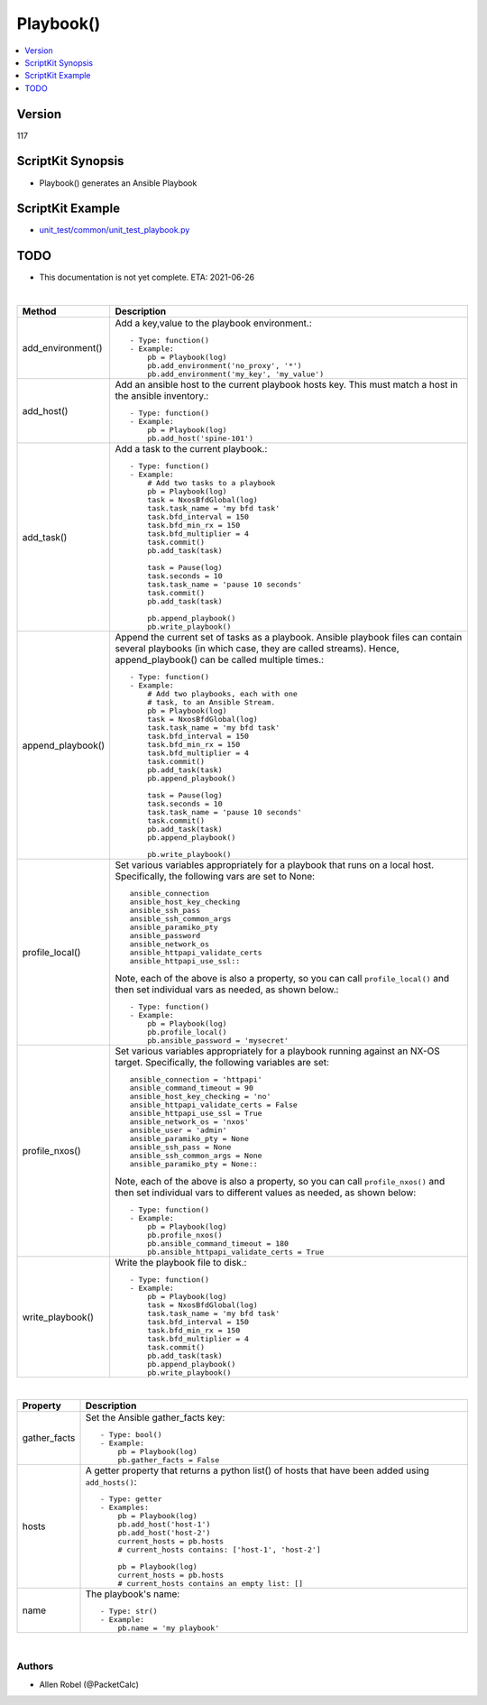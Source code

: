***********************************
Playbook()
***********************************

.. contents::
   :local:
   :depth: 1

Version
-------
117

ScriptKit Synopsis
------------------
- Playbook() generates an Ansible Playbook

ScriptKit Example
-----------------
- `unit_test/common/unit_test_playbook.py <https://github.com/allenrobel/ask/blob/main/unit_test/common/unit_test_playbook.py>`_

TODO
----
- This documentation is not yet complete.  ETA: 2021-06-26 

|

========================    ============================================
Method                      Description
========================    ============================================
add_environment()           Add a key,value to the playbook environment.::

                                - Type: function()
                                - Example:
                                    pb = Playbook(log)
                                    pb.add_environment('no_proxy', '*')
                                    pb.add_environment('my_key', 'my_value')

add_host()                  Add an ansible host to the current playbook
                            hosts key.  This must match a host in the
                            ansible inventory.::

                                - Type: function()
                                - Example:
                                    pb = Playbook(log)
                                    pb.add_host('spine-101')

add_task()                  Add a task to the current playbook.::

                                - Type: function()
                                - Example:
                                    # Add two tasks to a playbook
                                    pb = Playbook(log)
                                    task = NxosBfdGlobal(log)
                                    task.task_name = 'my bfd task'
                                    task.bfd_interval = 150
                                    task.bfd_min_rx = 150
                                    task.bfd_multiplier = 4
                                    task.commit()
                                    pb.add_task(task)

                                    task = Pause(log)
                                    task.seconds = 10
                                    task.task_name = 'pause 10 seconds'
                                    task.commit()
                                    pb.add_task(task)

                                    pb.append_playbook()
                                    pb.write_playbook()

append_playbook()           Append the current set of tasks as a playbook.
                            Ansible playbook files can contain several 
                            playbooks (in which case, they are called
                            streams).  Hence, append_playbook() can be
                            called multiple times.::

                                - Type: function()
                                - Example:
                                    # Add two playbooks, each with one
                                    # task, to an Ansible Stream.
                                    pb = Playbook(log)
                                    task = NxosBfdGlobal(log)
                                    task.task_name = 'my bfd task'
                                    task.bfd_interval = 150
                                    task.bfd_min_rx = 150
                                    task.bfd_multiplier = 4
                                    task.commit()
                                    pb.add_task(task)
                                    pb.append_playbook()

                                    task = Pause(log)
                                    task.seconds = 10
                                    task.task_name = 'pause 10 seconds'
                                    task.commit()
                                    pb.add_task(task)
                                    pb.append_playbook()

                                    pb.write_playbook()

profile_local()             Set various variables appropriately for
                            a playbook that runs on a local host.
                            Specifically, the following vars are set
                            to None::

                                ansible_connection
                                ansible_host_key_checking
                                ansible_ssh_pass
                                ansible_ssh_common_args
                                ansible_paramiko_pty
                                ansible_password
                                ansible_network_os
                                ansible_httpapi_validate_certs
                                ansible_httpapi_use_ssl::

                            Note, each of the above is
                            also a property, so you can call
                            ``profile_local()`` and then set individual
                            vars as needed, as shown below.::

                                - Type: function()
                                - Example:
                                    pb = Playbook(log)
                                    pb.profile_local()
                                    pb.ansible_password = 'mysecret'

profile_nxos()              Set various variables appropriately for a
                            playbook running against an NX-OS target.
                            Specifically, the following variables are
                            set::

                                ansible_connection = 'httpapi'
                                ansible_command_timeout = 90
                                ansible_host_key_checking = 'no'
                                ansible_httpapi_validate_certs = False
                                ansible_httpapi_use_ssl = True
                                ansible_network_os = 'nxos'
                                ansible_user = 'admin'
                                ansible_paramiko_pty = None
                                ansible_ssh_pass = None
                                ansible_ssh_common_args = None
                                ansible_paramiko_pty = None::

                            Note, each of the above is also a
                            property, so you can call ``profile_nxos()``
                            and then set individual vars to different
                            values as needed, as shown below::

                                - Type: function()
                                - Example:
                                    pb = Playbook(log)
                                    pb.profile_nxos()
                                    pb.ansible_command_timeout = 180
                                    pb.ansible_httpapi_validate_certs = True

write_playbook()            Write the playbook file to disk.::

                                - Type: function()
                                - Example:
                                    pb = Playbook(log)
                                    task = NxosBfdGlobal(log)
                                    task.task_name = 'my bfd task'
                                    task.bfd_interval = 150
                                    task.bfd_min_rx = 150
                                    task.bfd_multiplier = 4
                                    task.commit()
                                    pb.add_task(task)
                                    pb.append_playbook()
                                    pb.write_playbook()

========================    ============================================

|

============================    ==============================================
Property                        Description
============================    ==============================================
gather_facts                    Set the Ansible gather_facts key::

                                    - Type: bool()
                                    - Example:
                                        pb = Playbook(log)
                                        pb.gather_facts = False

hosts                           A getter property that returns a python list()
                                of hosts that have been added using
                                ``add_hosts()``::

                                    - Type: getter
                                    - Examples:
                                        pb = Playbook(log)
                                        pb.add_host('host-1')
                                        pb.add_host('host-2')                                        
                                        current_hosts = pb.hosts
                                        # current_hosts contains: ['host-1', 'host-2']

                                        pb = Playbook(log)
                                        current_hosts = pb.hosts
                                        # current_hosts contains an empty list: []

name                            The playbook's name::

                                    - Type: str()
                                    - Example:
                                        pb.name = 'my playbook'

============================    ==============================================

|

Authors
~~~~~~~

- Allen Robel (@PacketCalc)

